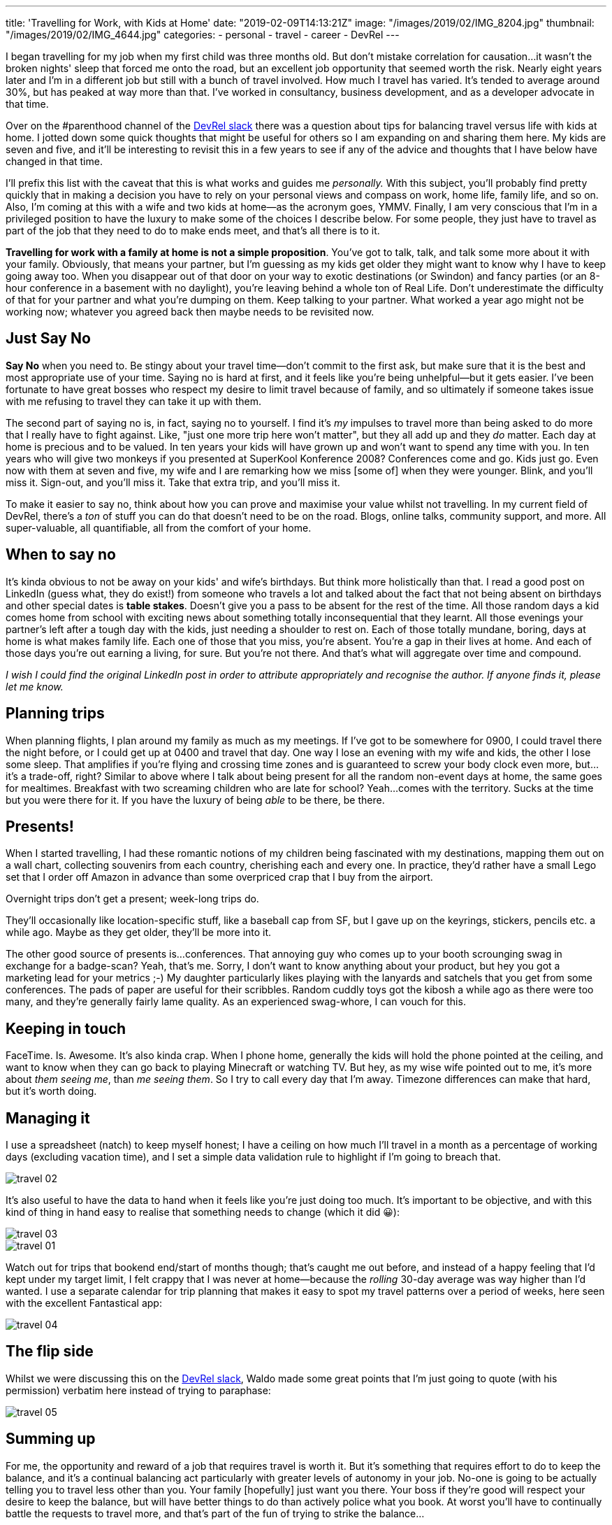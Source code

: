 ---
title: 'Travelling for Work, with Kids at Home'
date: "2019-02-09T14:13:21Z"
image: "/images/2019/02/IMG_8204.jpg"
thumbnail: "/images/2019/02/IMG_4644.jpg"
categories:
- personal
- travel
- career
- DevRel
---

I began travelling for my job when my first child was three months old. But don't mistake correlation for causation…it wasn't the broken nights' sleep that forced me onto the road, but an excellent job opportunity that seemed worth the risk. Nearly eight years later and I'm in a different job but still with a bunch of travel involved. How much I travel has varied. It's tended to average around 30%, but has peaked at way more than that. I've worked in consultancy, business development, and as a developer advocate in that time. 

Over on the #parenthood channel of the https://devrelcollective.fun/[DevRel slack] there was a question about tips for balancing travel versus life with kids at home. I jotted down some quick thoughts that might be useful for others so I am expanding on and sharing them here. My kids are seven and five, and it'll be interesting to revisit this in a few years to see if any of the advice and thoughts that I have below have changed in that time. 

I'll prefix this list with the caveat that this is what works and guides me _personally._ With this subject, you'll probably find pretty quickly that in making a decision you have to rely on your personal views and compass on work, home life, family life, and so on. Also, I'm coming at this with a wife and two kids at home—as the acronym goes, YMMV. Finally, I am very conscious that I'm in a privileged position to have the luxury to make some of the choices I describe below. For some people, they just have to travel as part of the job that they need to do to make ends meet, and that's all there is to it. 

**Travelling for work with a family at home is not a simple proposition**. You've got to talk, talk, and talk some more about it with your family. Obviously, that means your partner, but I'm guessing as my kids get older they might want to know why I have to keep going away too. When you disappear out of that door on your way to exotic destinations (or Swindon) and fancy parties (or an 8-hour conference in a basement with no daylight), you're leaving behind a whole ton of Real Life. Don't underestimate the difficulty of that for your partner and what you're dumping on them. Keep talking to your partner. What worked a year ago might not be working now; whatever you agreed back then maybe needs to be revisited now.

== Just Say No

**Say No** when you need to. Be stingy about your travel time—don't commit to the first ask, but make sure that it is the best and most appropriate use of your time. Saying no is hard at first, and it feels like you're being unhelpful—but it gets easier. I've been fortunate to have great bosses who respect my desire to limit travel because of family, and so ultimately if someone takes issue with me refusing to travel they can take it up with them. 

The second part of saying no is, in fact, saying no to yourself. I find it's _my_ impulses to travel more than being asked to do more that I really have to fight against. Like, "just one more trip here won't matter", but they all add up and they _do_ matter. Each day at home is precious and to be valued. In ten years your kids will have grown up and won't want to spend any time with you. In ten years who will give two monkeys if you presented at SuperKool Konference 2008? Conferences come and go. Kids just go. Even now with them at seven and five, my wife and I are remarking how we miss [some of] when they were younger. Blink, and you'll miss it. Sign-out, and you'll miss it. Take that extra trip, and you'll miss it. 

To make it easier to say no, think about how you can prove and maximise your value whilst not travelling. In my current field of DevRel, there's a _ton_ of stuff you can do that doesn't need to be on the road. Blogs, online talks, community support, and more. All super-valuable, all quantifiable, all from the comfort of your home.

== When to say no

It's kinda obvious to not be away on your kids' and wife's birthdays. But think more holistically than that. I read a good post on LinkedIn (guess what, they do exist!) from someone who travels a lot and talked about the fact that not being absent on birthdays and other special dates is **table stakes**. Doesn't give you a pass to be absent for the rest of the time. All those random days a kid comes home from school with exciting news about something totally inconsequential that they learnt. All those evenings your partner's left after a tough day with the kids, just needing a shoulder to rest on. Each of those totally mundane, boring, days at home is what makes family life. Each one of those that you miss, you're absent. You're a gap in their lives at home. And each of those days you're out earning a living, for sure. But you're not there. And that's what will aggregate over time and compound. 

_I wish I could find the original LinkedIn post in order to attribute appropriately and recognise the author. If anyone finds it, please let me know._

== Planning trips

When planning flights, I plan around my family as much as my meetings. If I've got to be somewhere for 0900, I could travel there the night before, or I could get up at 0400 and travel that day. One way I lose an evening with my wife and kids, the other I lose some sleep. That amplifies if you're flying and crossing time zones and is guaranteed to screw your body clock even more, but…it's a trade-off, right? Similar to above where I talk about being present for all the random non-event days at home, the same goes for mealtimes. Breakfast with two screaming children who are late for school? Yeah…comes with the territory. Sucks at the time but you were there for it. If you have the luxury of being _able_ to be there, be there.

== Presents!

When I started travelling, I had these romantic notions of my children being fascinated with my destinations, mapping them out on a wall chart, collecting souvenirs from each country, cherishing each and every one. In practice, they'd rather have a small Lego set that I order off Amazon in advance than some overpriced crap that I buy from the airport. 

Overnight trips don't get a present; week-long trips do. 

They'll occasionally like location-specific stuff, like a baseball cap from SF, but I gave up on the keyrings, stickers, pencils etc. a while ago. Maybe as they get older, they'll be more into it. 

The other good source of presents is…conferences. That annoying guy who comes up to your booth scrounging swag in exchange for a badge-scan? Yeah, that's me. Sorry, I don't want to know anything about your product, but hey you got a marketing lead for your metrics ;-) My daughter particularly likes playing with the lanyards and satchels that you get from some conferences. The pads of paper are useful for their scribbles. Random cuddly toys got the kibosh a while ago as there were too many, and they're generally fairly lame quality. As an experienced swag-whore, I can vouch for this. 

== Keeping in touch

FaceTime. Is. Awesome.
It's also kinda crap. When I phone home, generally the kids will hold the phone pointed at the ceiling, and want to know when they can go back to playing Minecraft or watching TV. But hey, as my wise wife pointed out to me, it's more about _them seeing me_, than _me seeing them_. So I try to call every day that I'm away. Timezone differences can make that hard, but it's worth doing. 

== Managing it

I use a spreadsheet (natch) to keep myself honest; I have a ceiling on how much I'll travel in a month as a percentage of working days (excluding vacation time), and I set a simple data validation rule to highlight if I'm going to breach that. 

image::/images/2019/02/travel_02.png[]

It's also useful to have the data to hand when it feels like you're just doing too much. It's important to be objective, and with this kind of thing in hand easy to realise that something needs to change (which it did 😀): 

image::/images/2019/02/travel_03.png[]

image::/images/2019/02/travel_01.png[]

Watch out for trips that bookend end/start of months though; that's caught me out before, and instead of a happy feeling that I'd kept under my target limit, I felt crappy that I was never at home—because the _rolling_ 30-day average was way higher than I'd wanted. I use a separate calendar for trip planning that makes it easy to spot my travel patterns over a period of weeks, here seen with the excellent Fantastical app: 

image::/images/2019/02/travel_04.png[]

== The flip side

Whilst we were discussing this on the https://devrelcollective.fun/[DevRel slack], Waldo made some great points that I'm just going to quote (with his permission) verbatim here instead of trying to paraphase: 

image::/images/2019/02/travel_05.png[]

== Summing up

For me, the opportunity and reward of a job that requires travel is worth it. But it's something that requires effort to do to keep the balance, and it's a continual balancing act particularly with greater levels of autonomy in your job. No-one is going to be actually telling you to travel less other than you. Your family [hopefully] just want you there. Your boss if they're good will respect your desire to keep the balance, but will have better things to do than actively police what you book. At worst you'll have to continually battle the requests to travel more, and that's part of the fun of trying to strike the balance…

== What do *you* think?

https://twitter.com/rmoff/[Hit me up on Twitter], I'll be happy to add more thoughts and contributions to this page :) 

